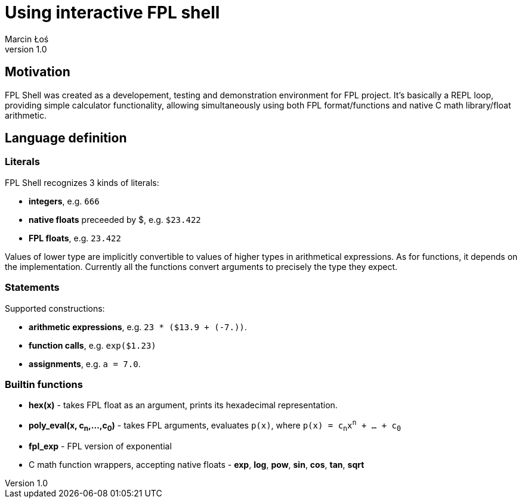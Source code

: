 Using interactive FPL shell
===========================
Marcin Łoś
v1.0

Motivation
----------
FPL Shell was created as a developement, testing and demonstration environment 
for FPL project. It's basically a REPL loop, providing simple calculator 
functionality, allowing simultaneously using both FPL format/functions and 
native C math library/float arithmetic. 

Language definition
-------------------

Literals
~~~~~~~~
FPL Shell recognizes 3 kinds of literals:

* *integers*, e.g. +666+
* *native floats* preceeded by $, e.g. +$23.422+
* *FPL floats*, e.g. +23.422+

Values of lower type are implicitly convertible to values of higher types in
arithmetical expressions. As for functions, it depends on the implementation.
Currently all the functions convert arguments to precisely the type they expect.

Statements
~~~~~~~~~~
Supported constructions:

* *arithmetic expressions*, e.g. +23 * ($13.9 + (-7.))+.
* *function calls*, e.g. +exp($1.23)+
* *assignments*, e.g. +a = 7.0+.

Builtin functions
~~~~~~~~~~~~~~~~~
* *hex(x)* - takes FPL float as an argument, prints its hexadecimal 
             representation.
* *poly_eval(x, c~n~,...,c~0~)* - takes FPL arguments, evaluates +p(x)+, where
        +p(x) = c~n~x^n^ `+` ... `+` c~0~+
* *fpl_exp* - FPL version of exponential
* C math function wrappers, accepting native floats - *exp*, *log*, *pow*, 
        *sin*, *cos*, *tan*, *sqrt*


